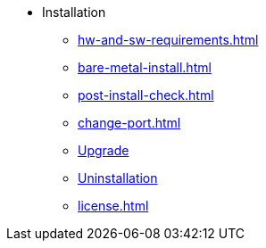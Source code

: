 * Installation
** xref:hw-and-sw-requirements.adoc[]
** xref:bare-metal-install.adoc[]
** xref:post-install-check.adoc[]
** xref:change-port.adoc[]
** xref:upgrade.adoc[Upgrade]
** xref:uninstallation.adoc[Uninstallation]
** xref:license.adoc[]


